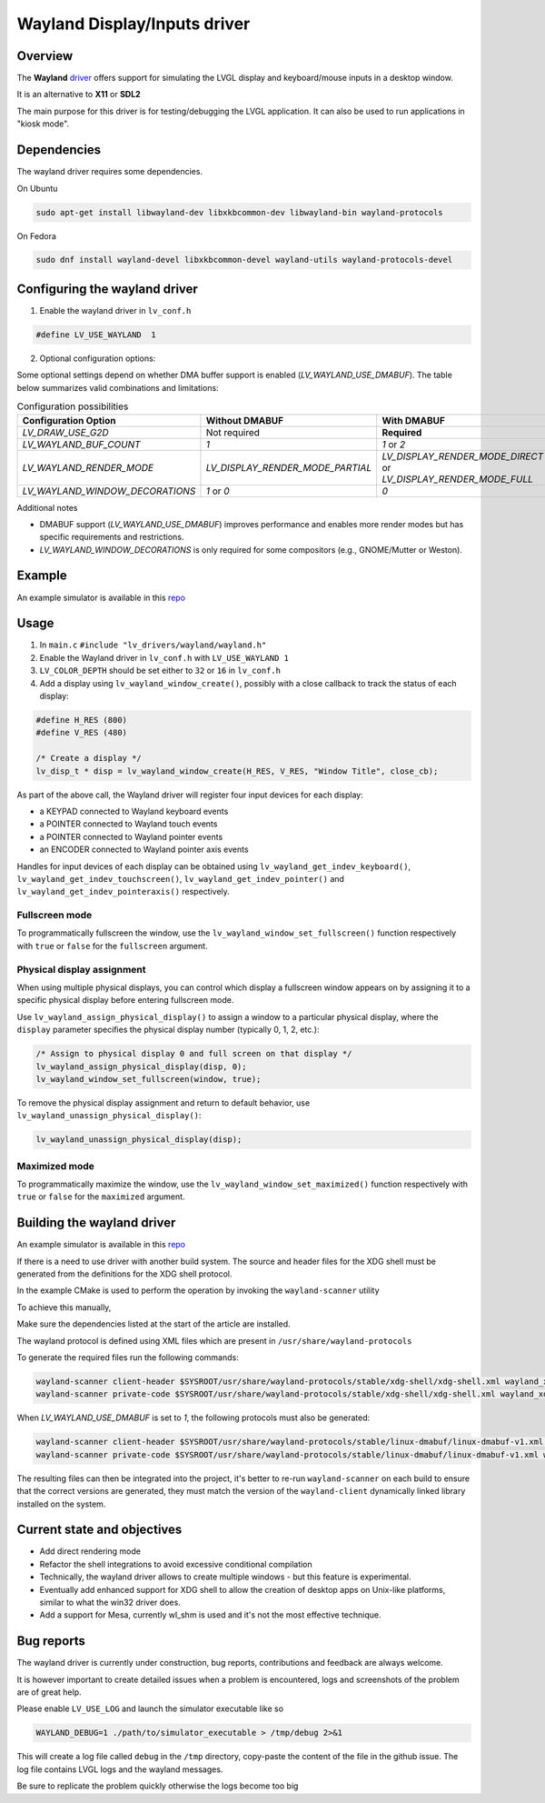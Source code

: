 .. _wayland_driver:

=============================
Wayland Display/Inputs driver
=============================

Overview
--------

The **Wayland** `driver <https://github.com/lvgl/lvgl/tree/master/src/drivers/wayland>`__
offers support for simulating the LVGL display and keyboard/mouse inputs in a desktop
window.

It is an alternative to **X11** or **SDL2**

The main purpose for this driver is for testing/debugging the LVGL application. It can
also be used to run applications in "kiosk mode".

Dependencies
------------

The wayland driver requires some dependencies.

On Ubuntu

.. code:: bash

   sudo apt-get install libwayland-dev libxkbcommon-dev libwayland-bin wayland-protocols

On Fedora

.. code:: bash

   sudo dnf install wayland-devel libxkbcommon-devel wayland-utils wayland-protocols-devel


Configuring the wayland driver
------------------------------

1. Enable the wayland driver in ``lv_conf.h``

.. code:: c

   #define LV_USE_WAYLAND  1

2. Optional configuration options:

Some optional settings depend on whether DMA buffer support is enabled (`LV_WAYLAND_USE_DMABUF`). The table below summarizes valid combinations and limitations:

.. list-table:: Configuration possibilities
   :widths: 50 25 25
   :header-rows: 1

   * - Configuration Option
     - Without DMABUF
     - With DMABUF

   * - `LV_DRAW_USE_G2D`
     - Not required
     - **Required**

   * - `LV_WAYLAND_BUF_COUNT`
     - `1`
     - `1` or `2`

   * - `LV_WAYLAND_RENDER_MODE`
     - `LV_DISPLAY_RENDER_MODE_PARTIAL`
     - `LV_DISPLAY_RENDER_MODE_DIRECT` or `LV_DISPLAY_RENDER_MODE_FULL`

   * - `LV_WAYLAND_WINDOW_DECORATIONS`
     - `1` or `0`
     - `0`

Additional notes

* DMABUF support (`LV_WAYLAND_USE_DMABUF`) improves performance and enables more render modes but has specific requirements and restrictions.
* `LV_WAYLAND_WINDOW_DECORATIONS` is only required for some compositors (e.g., GNOME/Mutter or Weston).

Example
-------

An example simulator is available in this `repo <https://github.com/lvgl/lv_port_linux/>`__

Usage
-----

#. In ``main.c`` ``#include "lv_drivers/wayland/wayland.h"``
#. Enable the Wayland driver in ``lv_conf.h`` with ``LV_USE_WAYLAND 1``

#. ``LV_COLOR_DEPTH`` should be set either to ``32`` or ``16`` in ``lv_conf.h``

#. Add a display using ``lv_wayland_window_create()``,
   possibly with a close callback to track the status of each display:

.. code:: c

    #define H_RES (800)
    #define V_RES (480)

    /* Create a display */
    lv_disp_t * disp = lv_wayland_window_create(H_RES, V_RES, "Window Title", close_cb);


As part of the above call, the Wayland driver will register four input devices
for each display:

* a KEYPAD connected to Wayland keyboard events
* a POINTER connected to Wayland touch events
* a POINTER connected to Wayland pointer events
* an ENCODER connected to Wayland pointer axis events

Handles for input devices of each display can be obtained using
``lv_wayland_get_indev_keyboard()``, ``lv_wayland_get_indev_touchscreen()``,
``lv_wayland_get_indev_pointer()`` and ``lv_wayland_get_indev_pointeraxis()`` respectively.

Fullscreen mode
^^^^^^^^^^^^^^^

To programmatically fullscreen the window, use the ``lv_wayland_window_set_fullscreen()``
function respectively with ``true`` or ``false`` for the ``fullscreen`` argument.

Physical display assignment
^^^^^^^^^^^^^^^^^^^^^^^^^^^^

When using multiple physical displays, you can control which display a fullscreen window
appears on by assigning it to a specific physical display before entering fullscreen mode.

Use ``lv_wayland_assign_physical_display()`` to assign a window to a particular physical
display, where the ``display`` parameter specifies the physical display number (typically
0, 1, 2, etc.):

.. code-block:: c

    /* Assign to physical display 0 and full screen on that display */
    lv_wayland_assign_physical_display(disp, 0);  
    lv_wayland_window_set_fullscreen(window, true); 

To remove the physical display assignment and return to default behavior, use
``lv_wayland_unassign_physical_display()``:

.. code-block:: c

    lv_wayland_unassign_physical_display(disp);

Maximized mode
^^^^^^^^^^^^^^

To programmatically maximize the window,
use the ``lv_wayland_window_set_maximized()`` function respectively with ``true``
or ``false`` for the ``maximized`` argument.


Building the wayland driver
---------------------------

An example simulator is available in this `repo <https://github.com/lvgl/lv_port_linux/>`__

If there is a need to use driver with another build system. The source and header files for the XDG shell
must be generated from the definitions for the XDG shell protocol.

In the example CMake is used to perform the operation by invoking the ``wayland-scanner`` utility

To achieve this manually,

Make sure the dependencies listed at the start of the article are installed.

The wayland protocol is defined using XML files which are present in ``/usr/share/wayland-protocols``

To generate the required files run the following commands:

.. code-block:: sh

   wayland-scanner client-header $SYSROOT/usr/share/wayland-protocols/stable/xdg-shell/xdg-shell.xml wayland_xdg_shell.h
   wayland-scanner private-code $SYSROOT/usr/share/wayland-protocols/stable/xdg-shell/xdg-shell.xml wayland_xdg_shell.c

When `LV_WAYLAND_USE_DMABUF` is set to `1`, the following protocols must also be generated:

.. code-block:: sh

   wayland-scanner client-header $SYSROOT/usr/share/wayland-protocols/stable/linux-dmabuf/linux-dmabuf-v1.xml wayland_linux_dmabuf.h
   wayland-scanner private-code $SYSROOT/usr/share/wayland-protocols/stable/linux-dmabuf/linux-dmabuf-v1.xml wayland_linux_dmabuf.c


The resulting files can then be integrated into the project, it's better to re-run ``wayland-scanner`` on
each build to ensure that the correct versions are generated, they must match the version of the ``wayland-client``
dynamically linked library installed on the system.

Current state and objectives
----------------------------

* Add direct rendering mode
* Refactor the shell integrations to avoid excessive conditional compilation
* Technically, the wayland driver allows to create multiple windows - but this feature is experimental.
* Eventually add enhanced support for XDG shell to allow the creation of desktop apps on Unix-like platforms,
  similar to what the win32 driver does.
* Add a support for Mesa, currently wl_shm is used and it's not the most effective technique.


Bug reports
-----------

The wayland driver is currently under construction, bug reports, contributions and feedback are always welcome.

It is however important to create detailed issues when a problem is encountered, logs and screenshots of the problem are of great help.

Please enable ``LV_USE_LOG`` and launch the simulator executable like so

.. code::

  WAYLAND_DEBUG=1 ./path/to/simulator_executable > /tmp/debug 2>&1

This will create a log file called ``debug`` in the ``/tmp`` directory, copy-paste the content of the file in the github issue.
The log file contains LVGL logs and the wayland messages.

Be sure to replicate the problem quickly otherwise the logs become too big


